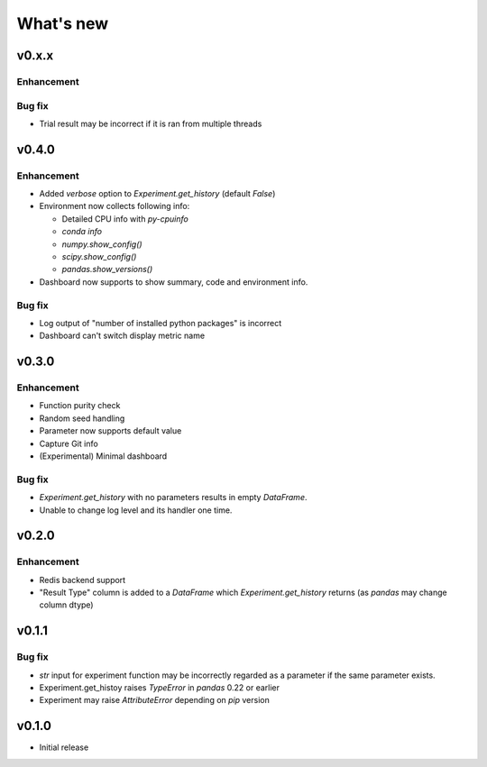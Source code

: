 What's new
==========

v0.x.x
------

Enhancement
^^^^^^^^^^^

Bug fix
^^^^^^^

* Trial result may be incorrect if it is ran from multiple threads

v0.4.0
------

Enhancement
^^^^^^^^^^^

* Added `verbose` option to `Experiment.get_history` (default `False`)
* Environment now collects following info:

  * Detailed CPU info with `py-cpuinfo`
  * `conda info`
  * `numpy.show_config()`
  * `scipy.show_config()`
  * `pandas.show_versions()`

* Dashboard now supports to show summary, code and environment info.

Bug fix
^^^^^^^

* Log output of "number of installed python packages" is incorrect
* Dashboard can't switch display metric name

v0.3.0
------

Enhancement
^^^^^^^^^^^

* Function purity check
* Random seed handling
* Parameter now supports default value
* Capture Git info
* (Experimental) Minimal dashboard

Bug fix
^^^^^^^

* `Experiment.get_history` with no parameters results in empty `DataFrame`.
* Unable to change log level and its handler one time.

v0.2.0
------

Enhancement
^^^^^^^^^^^

* Redis backend support
* "Result Type" column is added to a `DataFrame` which `Experiment.get_history` returns
  (as `pandas` may change column dtype)

v0.1.1
------

Bug fix
^^^^^^^

* `str` input for experiment function may be incorrectly regarded as a parameter if the same parameter exists.
* Experiment.get_histoy raises `TypeError` in `pandas` 0.22 or earlier
* Experiment may raise `AttributeError` depending on `pip` version

v0.1.0
------

* Initial release

